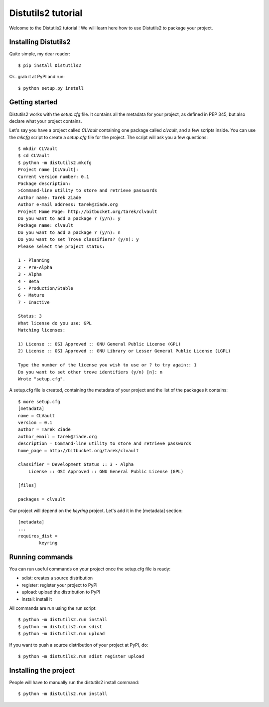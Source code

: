 ===================
Distutils2 tutorial
===================

Welcome to the Distutils2 tutorial ! We will learn here how to use Distutils2 
to package your project.


Installing Distutils2
=====================

Quite simple, my dear reader::

    $ pip install Distutils2

Or.. grab it at PyPI and run::

    $ python setup.py install



Getting started
===============

Distutils2 works with the *setup.cfg* file. It contains all the metadata for
your project, as defined in PEP 345, but also declare what your project
contains.

Let's say you have a project called *CLVault* containing one package called
*clvault*, and a few scripts inside. You can use the *mkcfg* script to create 
a *setup.cfg* file for the project. The script will ask you a few questions::

    $ mkdir CLVault
    $ cd CLVault
    $ python -m distutils2.mkcfg
    Project name [CLVault]: 
    Current version number: 0.1
    Package description: 
    >Command-line utility to store and retrieve passwords
    Author name: Tarek Ziade
    Author e-mail address: tarek@ziade.org
    Project Home Page: http://bitbucket.org/tarek/clvault
    Do you want to add a package ? (y/n): y
    Package name: clvault
    Do you want to add a package ? (y/n): n
    Do you want to set Trove classifiers? (y/n): y
    Please select the project status:

    1 - Planning
    2 - Pre-Alpha
    3 - Alpha
    4 - Beta
    5 - Production/Stable
    6 - Mature
    7 - Inactive

    Status: 3
    What license do you use: GPL 
    Matching licenses:

    1) License :: OSI Approved :: GNU General Public License (GPL)
    2) License :: OSI Approved :: GNU Library or Lesser General Public License (LGPL)

    Type the number of the license you wish to use or ? to try again:: 1
    Do you want to set other trove identifiers (y/n) [n]: n
    Wrote "setup.cfg".


A setup.cfg file is created, containing the metadata of your project and the 
list of the packages it contains::

    $ more setup.cfg 
    [metadata]
    name = CLVault
    version = 0.1
    author = Tarek Ziade
    author_email = tarek@ziade.org
    description = Command-line utility to store and retrieve passwords
    home_page = http://bitbucket.org/tarek/clvault

    classifier = Development Status :: 3 - Alpha
        License :: OSI Approved :: GNU General Public License (GPL)

    [files]

    packages = clvault


Our project will depend on the *keyring* project. Let's add it in the 
[metadata] section::

    [metadata]
    ...
    requires_dist =
            keyring



Running commands
================

You can run useful commands on your project once the setup.cfg file is ready:

- sdist: creates a source distribution
- register: register your project to PyPI
- upload: upload the distribution to PyPI
- install: install it

All commands are run using the run script::

    $ python -m distutils2.run install
    $ python -m distutils2.run sdist
    $ python -m distutils2.run upload

If you want to push a source distribution of your project at PyPI, do::

    $ python -m distutils2.run sdist register upload


Installing the project
======================

People will have to manually run the distutils2 install command::

    $ python -m distutils2.run install




